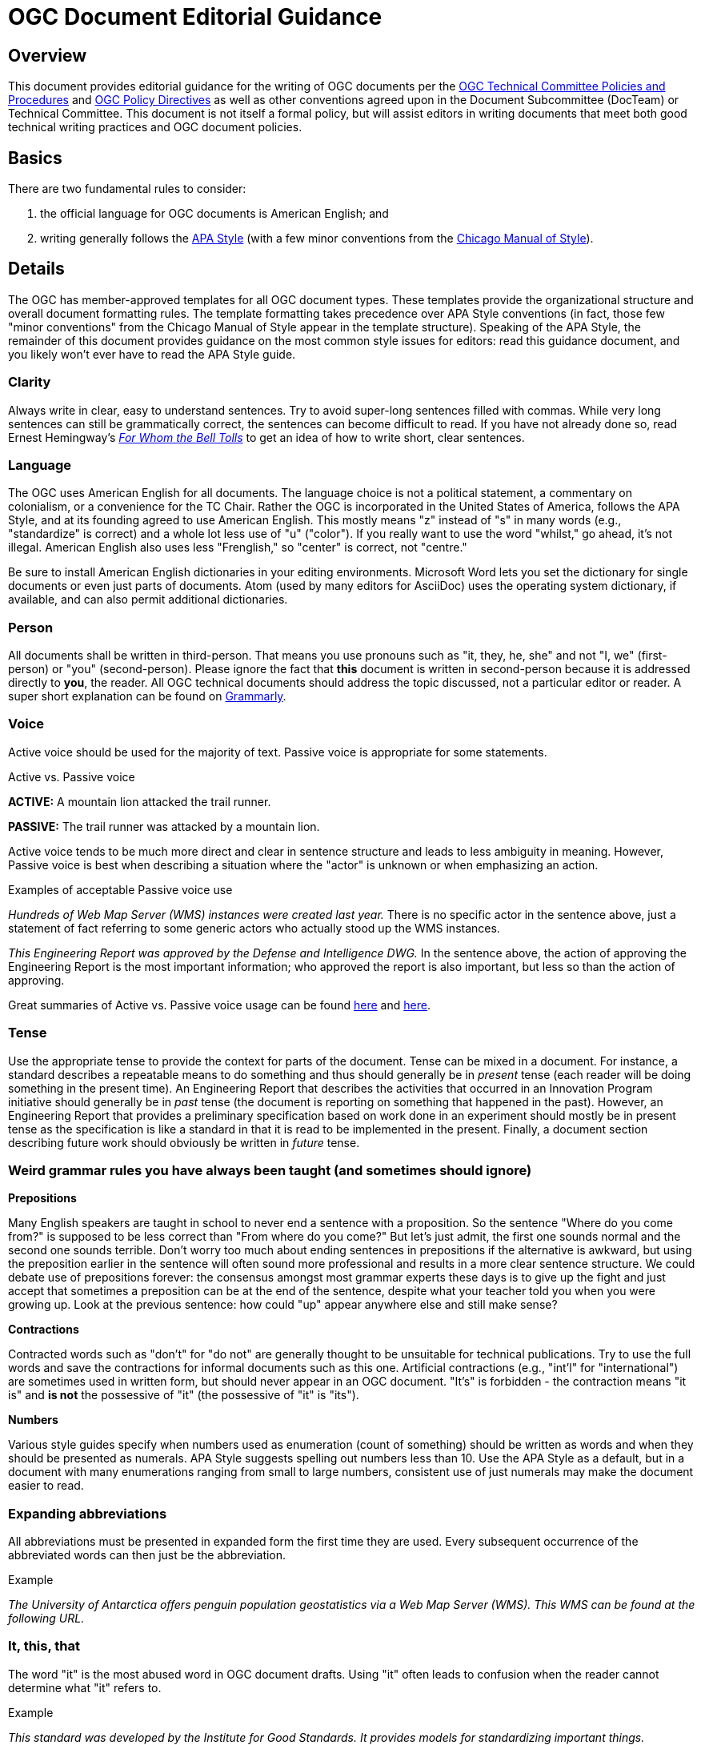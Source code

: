 = OGC Document Editorial Guidance

== Overview

This document provides editorial guidance for the writing of OGC documents per the http://docs.opengeospatial.org/pol/05-020r26/05-020r26.html[OGC Technical Committee Policies and Procedures] and http://portal.opengeospatial.org/public_ogc/directives/directives.php[OGC Policy Directives] as well as other conventions agreed upon in the Document Subcommittee (DocTeam) or Technical Committee. This document is not itself a formal policy, but will assist editors in writing documents that meet both good technical writing practices and OGC document policies.

[[basics]]
== Basics

There are two fundamental rules to consider:

. the official language for OGC documents is American English; and
. writing generally follows the https://www.apastyle.org/[APA Style] (with a few minor conventions from the https://www.chicagomanualofstyle.org/home.html[Chicago Manual of Style]).

== Details

The OGC has member-approved templates for all OGC document types. These templates provide the organizational structure and overall document formatting rules. The template formatting takes precedence over APA Style conventions (in fact, those few "minor conventions" from the Chicago Manual of Style appear in the template structure). Speaking of the APA Style, the remainder of this document provides guidance on the most common style issues for editors: read this guidance document, and you likely won't ever have to read the APA Style guide.

=== Clarity

Always write in clear, easy to understand sentences. Try to avoid super-long sentences filled with commas. While very long sentences can still be grammatically correct, the sentences can become difficult to read. If you have not already done so, read Ernest Hemingway's https://en.wikipedia.org/wiki/For_Whom_the_Bell_Tolls[_For Whom the Bell Tolls_] to get an idea of how to write short, clear sentences.

=== Language

The OGC uses American English for all documents. The language choice is not a political statement, a commentary on colonialism, or a convenience for the TC Chair. Rather the OGC is incorporated in the United States of America,  follows the APA Style, and at its founding agreed to use American English. This mostly means "z" instead of "s" in many words (e.g., "standardize" is correct) and a whole lot less use of "u" ("color"). If you really want to use the word "whilst," go ahead, it's not illegal. American English also uses less "Frenglish," so "center" is correct, not "centre."

Be sure to install American English dictionaries in your editing environments. Microsoft Word lets you set the dictionary for single documents or even just parts of documents. Atom (used by many editors for AsciiDoc) uses the operating system dictionary, if available, and can also permit additional dictionaries.

=== Person

All documents shall be written in third-person. That means you use pronouns such as "it, they, he, she" and not "I, we" (first-person) or "you" (second-person). Please ignore the fact that *this* document is written in second-person because it is addressed directly to *you*, the reader. All OGC technical documents should address the topic discussed, not a particular editor or reader. A super short explanation can be found on https://www.grammarly.com/blog/first-second-and-third-person/[Grammarly].

=== Voice

Active voice should be used for the majority of text. Passive voice is appropriate for some statements.

.Active vs. Passive voice
****
*ACTIVE:* A mountain lion attacked the trail runner.

*PASSIVE:* The trail runner was attacked by a mountain lion.
****

Active voice tends to be much more direct and clear in sentence structure and leads to less ambiguity in meaning. However, Passive voice is best when describing a situation where the "actor" is unknown or when emphasizing an action.

.Examples of acceptable Passive voice use
****
_Hundreds of Web Map Server (WMS) instances were created last year._
There is no specific actor in the sentence above, just a statement of fact referring to some generic actors who actually stood up the WMS instances.

_This Engineering Report was approved by the Defense and Intelligence DWG._
In the sentence above, the action of approving the Engineering Report is the most important information; who approved the report is also important, but less so than the action of approving.
****

Great summaries of Active vs. Passive voice usage can be found https://www.aje.com/arc/writing-with-active-or-passive-voice/[here] and https://writing.wisc.edu/handbook/style/ccs_activevoice/[here].

=== Tense

Use the appropriate tense to provide the context for parts of the document. Tense can be mixed in a document. For instance, a standard describes a repeatable means to do something and thus should generally be in _present_ tense (each reader will be doing something in the present time). An Engineering Report that describes the activities that occurred in an Innovation Program initiative should generally be in _past_ tense (the document is reporting on something that happened in the past). However, an Engineering Report that provides a preliminary specification based on work done in an experiment should mostly be in present tense as the specification is like a standard in that it is read to be implemented in the present. Finally, a document section describing future work should obviously be written in _future_ tense.

=== Weird grammar rules you have always been taught (and sometimes should ignore)

*Prepositions*

Many English speakers are taught in school to never end a sentence with a proposition. So the sentence "Where do you come from?" is supposed to be less correct than "From where do you come?" But let's just admit, the first one sounds normal and the second one sounds terrible. Don't worry too much about ending sentences in prepositions if the alternative is awkward, but using the preposition earlier in the sentence will often sound more professional and results in a more clear sentence structure. We could debate use of prepositions forever: the consensus amongst most grammar experts these days is to give up the fight and just accept that sometimes a preposition can be at the end of the sentence, despite what your teacher told you when you were growing up. Look at the previous sentence: how could "up" appear anywhere else and still make sense?

*Contractions*

Contracted words such as "don't" for "do not" are generally thought to be unsuitable for technical publications. Try to use the full words and save the contractions for informal documents such as this one. Artificial contractions (e.g., "int'l" for "international") are sometimes used in written form, but should never appear in an OGC document. "It's" is forbidden - the contraction means "it is" and *is not* the possessive of "it" (the possessive of "it" is "its").

*Numbers*

Various style guides specify when numbers used as enumeration (count of something) should be written as words and when they should be presented as numerals. APA Style suggests spelling out numbers less than 10. Use the APA Style as a default, but in a document with many enumerations ranging from small to large numbers, consistent use of just numerals may make the document easier to read.

=== Expanding abbreviations

All abbreviations must be presented in expanded form the first time they are used. Every subsequent occurrence of the abbreviated words can then just be the abbreviation.

.Example
****
_The University of Antarctica offers penguin population geostatistics via a Web Map Server (WMS). This WMS can be found at the following URL._
****

=== It, this, that

The word "it" is the most abused word in OGC document drafts. Using "it" often leads to confusion when the reader cannot determine what "it" refers to.

.Example
****
_This standard was developed by the Institute for Good Standards. It provides models for standardizing important things._

What does "it" refer to? The "standard" or the "Institute for Good Standards?" One can argue that either "provides models." Instead, use one of the following sentence structures.

_This standard was developed by the Institute for Good Standards. The standard provides models for standardizing important things._

or

_The Institute for Good Standards developed this standard, which provides models for standardizing important things._
****

So use "it" sparingly. The same applies to "this, that, these, those...." It should come as no surprise that readers do not like to be confused ("it" was used correctly in this sentence... and so was "that").

=== Case

All text should follow _sentence case_: the first word and all proper names are capitalized, other words are lower case. The use of sentence case applies to all section headings as well (do not capitalize each word in the heading). The only exception to the use of sentence case is for the title of the document, which conveniently uses _title case_ (capitalize major words). Please see the APA Style guidance on https://apastyle.apa.org/style-grammar-guidelines/capitalization/sentence-case[case] for more information.

=== Punctuation

*Placement*

Periods, commas, colons, and semicolons always are found inside a closing quotation mark, but outside a closing bracket.

.Example
****
_OGC has developed this Best Practice document to illustrate connectivity between the "edge" and the "fog."_

_OGC has developed this Best Practice document to illustrate connectivity between the "edge" and the "fog" (where "fog" is defined as that stuff between the "edge" and the "cloud")._

Note from the second example that brackets enclosing a clause stay outside the closing quote, but inside the ending period.
****

Of course, some punctuation marks have special meaning in AsciiDoc, so the rules for placement of punctuation may be overridden by document markup conventions.

*Commas/Semicolons in lists*

Two words: *Oxford Comma*. Always use the Oxford Comma, which means that when writing a list, put a comma between the second-to-last entry and the word "and." Without this comma, more complex sentences become very difficult to read as it becomes difficult to tell where a list ends and a new thought begins. The internet is full of funny examples of how sentence meaning can radically change without this little punctuation mark.

.Example
****
_This Engineering Report highlights the provision of geoprocessing services on a stand-alone server, the cloud, and handheld devices._
****

*Bulleted or numbered lists*

If a list includes entries that each do not make more than one sentence, each item in the list is separated by a comma (for single words or simple phrases) or a semicolon (for partial or complete sentences) and the sentence preceding the list can end in a colon. For the comma/semicolon punctuated list, always put a conjunction ("and" or "or") between the last two items in the list. If the list items include multiple sentences in one or more items, then each item in the list must be at complete sentence (or sentences) and the preceding sentence to the list must end in a period.

.Examples
****
_The Secret Stuff DWG is chartered to discuss:_

* _secret things that are classified;_
* _secret things that are part of secret society practices; and_
* _secret things found in satellite images._

_The Secret Stuff DWG has been given requirements by the following organizations._

* _The Brazilian Society of Secrets has provided the locations of Brazilian diamond mines._
* _ISO / TC 9999 expects harmonization of all values for "null" used in international standard. ISO understands that some null values are secret._
* _The Mystery Spot in Santa Cruz, California requires encoding of gravity anomalies using secret values._
****

*i.e. and e.g.*

"I.e." and "e.g." always have a comma after the abbreviation. So the correct use is "Features represent real world objects (e.g., a road can be a linear feature)."
